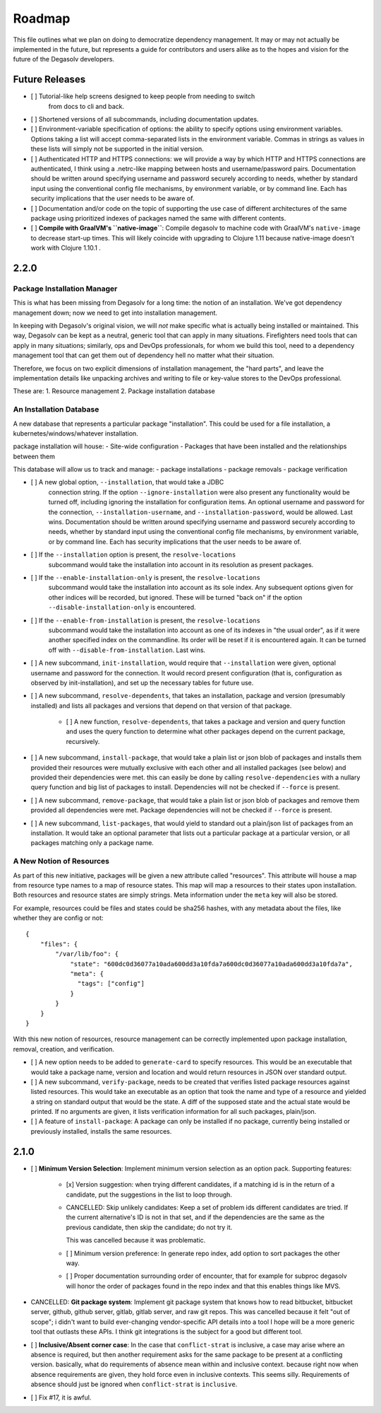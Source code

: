 Roadmap
=======

This file outlines what we plan on doing to democratize dependency management.
It may or may not actually be implemented in the future, but represents a guide
for contributors and users alike as to the hopes and vision for the future of
the Degasolv developers.

Future Releases
---------------

- [ ] Tutorial-like help screens designed to keep people from needing to switch
      from docs to cli and back.

- [ ] Shortened versions of all subcommands, including documentation updates.

- [ ] Environment-variable specification of options: the ability to specify
  options using environment variables. Options taking a list will accept
  comma-separated lists in the environment variable. Commas in strings
  as values in these lists will simply not be supported in the initial version.

- [ ] Authenticated HTTP and HTTPS connections: we will provide a way by which
  HTTP and HTTPS connections are authenticated, I think using a .netrc-like
  mapping between hosts and username/password pairs. Documentation should be
  written around specifying username and password securely according to needs,
  whether by standard input using the conventional config file mechanisms, by
  environment variable, or by command line. Each has security implications that
  the user needs to be aware of.

- [ ] Documentation and/or code on the topic of supporting the use case of
  different architectures of the same package using prioritized indexes of
  packages named the same with different contents.

- [ ] **Compile with GraalVM's ``native-image``**: Compile degasolv to machine
  code with GraalVM's ``native-image`` to decrease start-up times. This will likely
  coincide with upgrading to Clojure 1.11 because native-image doesn't work with
  Clojure 1.10.1 .

2.2.0
-----

Package Installation Manager
++++++++++++++++++++++++++++

This is what has been missing from Degasolv for a long time: the notion of an
installation. We've got dependency management down; now we need to get into
installation management.

In keeping with Degasolv's original vision, we will *not* make specific what
is actually being installed or maintained. This way, Degasolv can be kept
as a neutral, generic tool that can apply in many situations. Firefighters
need tools that can apply in many situations; similarly, ops and DevOps
professionals, for whom we build this tool, need to a dependency management
tool that can get them out of dependency hell no matter what their situation.

Therefore, we focus on two explicit dimensions of installation management, the
"hard parts", and leave the implementation details like unpacking archives and
writing to file or key-value stores to the DevOps professional.

These are:
1. Resource management
2. Package installation database

An Installation Database
++++++++++++++++++++++++

A new database that represents a particular package "installation". This could
be used for a file installation, a kubernetes/windows/whatever installation.

package installation will house:
- Site-wide configuration
- Packages that have been installed and the relationships between them

This database will allow us to track and manage:
- package installations
- package removals
- package verification

- [ ] A new global option, ``--installation``, that would take a JDBC
      connection string. If the option ``--ignore-installation`` were also
      present any functionality would be turned off, including ignoring the
      installation for configuration items. An optional username and password
      for the connection, ``--installation-username``, and ``--installation-password``,
      would be allowed. Last wins. Documentation should be written around
      specifying username and password securely according to needs, whether by
      standard input using the conventional config file mechanisms, by
      environment variable, or by command line. Each has security implications
      that the user needs to be aware of.

- [ ] If the ``--installation`` option is present, the ``resolve-locations``
      subcommand would take the installation into account in its resolution as
      present packages.

- [ ] If the ``--enable-installation-only`` is present, the ``resolve-locations``
      subcommand would take the installation into account as its sole index.
      Any subsequent options given for other indices will be recorded, but
      ignored.  These will be turned "back on" if the option
      ``--disable-installation-only`` is encountered.

- [ ] If the ``--enable-from-installation`` is present, the ``resolve-locations``
      subcommand would take the installation into account as one of its
      indexes in "the usual order", as if it were another specified index
      on the commandline. Its order will be reset if it is encountered again.
      It can be turned off with ``--disable-from-installation``. Last wins.

- [ ] A new subcommand, ``init-installation``, would require that
  ``--installation`` were given, optional username and password for the
  connection. It would record present configuration (that is, configuration as
  observed by init-installation), and set up the necessary tables for future
  use.

- [ ] A new subcommand, ``resolve-dependents``, that takes an installation,
  package and version (presumably installed) and lists all packages and
  versions that depend on that version of that package.

      - [ ] A new function, ``resolve-dependents``, that takes a package and
        version and query function and uses the query function to determine
        what other packages depend on the current package, recursively.

- [ ] A new subcommand, ``install-package``, that would take a plain list or
  json blob of packages and installs them provided their resources were
  mutually exclusive with each other and all installed packages (see below) and
  provided their dependencies were met. this can easily be done by calling
  ``resolve-dependencies`` with a nullary query function and big list of
  packages to install. Dependencies will not be checked if ``--force`` is
  present.

- [ ] A new subcommand, ``remove-package``, that would take a plain list or
  json blob of packages and remove them provided all dependencies were met.
  Package dependencies will not be checked if ``--force`` is present.

- [ ] A new subcommand, ``list-packages``, that would yield to standard out a
  plain/json list of packages from an installation. It would take an optional
  parameter that lists out a particular package at a particular version, or all
  packages matching only a package name.

A New Notion of Resources
+++++++++++++++++++++++++

As part of this new initiative, packages will be given a new attribute called
"resources". This attribute will house a map from resource type names to a map
of resource states. This map will map a resources to their states upon
installation. Both resources and resource states are simply strings. Meta
information under the ``meta`` key will also be stored.

For example, resources could be files and states could be sha256 hashes,
with any metadata about the files, like whether they are config or not::

  {
      "files": {
          "/var/lib/foo": {
              "state": "600dc0d36077a10ada600dd3a10fda7a600dc0d36077a10ada600dd3a10fda7a",
              "meta": {
                "tags": ["config"]
              }
          }
      }
  }

With this new notion of resources, resource management can be correctly
implemented upon package installation, removal, creation, and verification.

- [ ] A new option needs to be added to ``generate-card`` to specify resources.
  This would be an executable that would take a package name, version and
  location and would return resources in JSON over standard output.

- [ ] A new subcommand, ``verify-package``, needs to be created that verifies
  listed package resources against listed resources. This would take an
  executable as an option that took the name and type of a resource and yielded
  a string on standard output that would be the state. A diff of the supposed
  state and the actual state would be printed. If no arguments are given, it
  lists verification information for all such packages, plain/json.

- [ ] A feature of ``install-package``: A package can only be installed if no
  package, currently being installed or previously installed, installs the same
  resources.

2.1.0
-----

- [ ] **Minimum Version Selection**: Implement minimum version selection as an
  option pack. Supporting features:
    - [x] Version suggestion: when trying different candidates, if a matching
      id is in the  return of a candidate, put the suggestions in the list to
      loop through.

    - CANCELLED: Skip unlikely candidates: Keep a set of problem ids different
      candidates are tried. If the current alternative's ID is not in that set,
      and if the dependencies are the same as the previous candidate, then skip
      the candidate; do not try it.

      This was cancelled because it was problematic.

    - [ ] Minimum version preference: In generate repo index, add option to
      sort packages the other way.

    - [ ] Proper documentation surrounding order of encounter, that for example
      for subproc degasolv will honor the order of packages found in the repo
      index and that this enables things like MVS.

- CANCELLED: **Git package system**: Implement git package system that knows
  how to read bitbucket, bitbucket server, github, github server, gitlab,
  gitlab server, and raw git repos.  This was cancelled because it felt "out of
  scope"; i didn't want to build ever-changing vendor-specific API details into
  a tool I hope will be a more generic tool that outlasts these APIs.
  I think git integrations is the subject for a good but different tool.

- [ ] **Inclusive/Absent corner case**: In the case that ``conflict-strat`` is
  inclusive, a case may arise where an absence is required, but then another
  requirement asks for the same package to be present at a conflicting version.
  basically, what do requirements of absence mean within and inclusive context.
  because right now when absence requirements are given, they hold force even
  in inclusive contexts. This seems silly. Requirements of absence should just
  be ignored when ``conflict-strat`` is ``inclusive``.

- [ ] Fix #17, it is awful.


